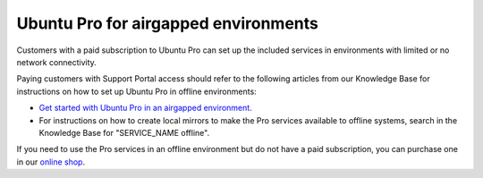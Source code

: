 .. _airgapped:

Ubuntu Pro for airgapped environments
=====================================

Customers with a paid subscription to Ubuntu Pro can set up the included services in environments with limited or no network connectivity.

Paying customers with Support Portal access should refer to the following articles from our Knowledge Base for instructions on how to set up Ubuntu Pro in offline environments:

* `Get started with Ubuntu Pro in an airgapped environment <https://support-portal.canonical.com/knowledge-base/Get-Started-With-Ubuntu-Pro-in-an-Airgapped-Environment>`_.
* For instructions on how to create local mirrors to make the Pro services available to offline systems, search in the Knowledge Base for "SERVICE_NAME offline".
 
If you need to use the Pro services in an offline environment but do not have a paid subscription, you can purchase one in our `online shop <https://ubuntu.com/pro/subscribe>`_.

